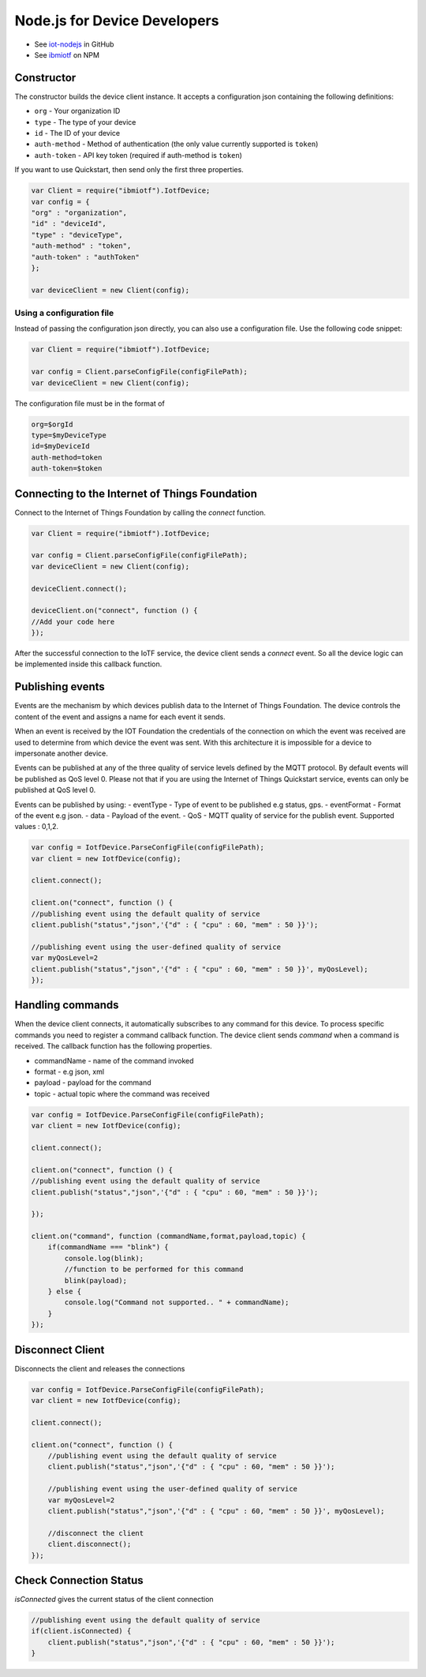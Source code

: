 Node.js for Device Developers
=============================

- See `iot-nodejs <https://github.com/ibm-messaging/iot-nodejs>`_ in GitHub
- See `ibmiotf <https://www.npmjs.com/package/ibmiotf>`_ on NPM

Constructor
--------------

The constructor builds the device client instance. It accepts a configuration json containing the following definitions:

- ``org`` - Your organization ID
- ``type`` - The type of your device
- ``id`` - The ID of your device
- ``auth-method`` - Method of authentication (the only value currently supported is ``token``)
- ``auth-token`` - API key token (required if auth-method is ``token``)

If you want to use Quickstart, then send only the first three properties.

.. code:: javascript

    var Client = require("ibmiotf").IotfDevice;
    var config = {
    "org" : "organization",
    "id" : "deviceId",
    "type" : "deviceType",
    "auth-method" : "token",
    "auth-token" : "authToken"
    };

    var deviceClient = new Client(config);

Using a configuration file
~~~~~~~~~~~~~~~~~~~~~~~~~~~~~

Instead of passing the configuration json directly, you can also use a configuration file. Use the following code snippet:

.. code:: javascript

    var Client = require("ibmiotf").IotfDevice;
    
    var config = Client.parseConfigFile(configFilePath);    
    var deviceClient = new Client(config);

The configuration file must be in the format of

.. code:: javascript

    org=$orgId
    type=$myDeviceType
    id=$myDeviceId
    auth-method=token
    auth-token=$token

Connecting to the Internet of Things Foundation
-----------------------------------------------------

Connect to the Internet of Things Foundation by calling the *connect* function.

.. code:: javascript

    var Client = require("ibmiotf").IotfDevice;
    
    var config = Client.parseConfigFile(configFilePath);    
    var deviceClient = new Client(config);

    deviceClient.connect();

    deviceClient.on("connect", function () {
    //Add your code here
    });

After the successful connection to the IoTF service, the device client sends a *connect* event. So all the device logic can be implemented inside this callback function.

Publishing events
------------------

Events are the mechanism by which devices publish data to the Internet of Things Foundation. The device controls the content of the event and assigns a name for each event it sends.

When an event is received by the IOT Foundation the credentials of the connection on which the event was received are used to determine from which device the event was sent. With this architecture it is impossible for a device to impersonate another device.

Events can be published at any of the three quality of service levels defined by the MQTT protocol. By default events will be published as QoS level 0. Please not that if you are using the Internet of Things Quickstart service, events can only be published at QoS level 0.

Events can be published by using:
-   eventType - Type of event to be published e.g status, gps.
-   eventFormat - Format of the event e.g json.
-   data - Payload of the event.
-   QoS - MQTT quality of service for the publish event. Supported values : 0,1,2.

.. code:: javascript

    var config = IotfDevice.ParseConfigFile(configFilePath);    
    var client = new IotfDevice(config);

    client.connect();

    client.on("connect", function () {
    //publishing event using the default quality of service
    client.publish("status","json",'{"d" : { "cpu" : 60, "mem" : 50 }}');

    //publishing event using the user-defined quality of service
    var myQosLevel=2
    client.publish("status","json",'{"d" : { "cpu" : 60, "mem" : 50 }}', myQosLevel); 
    });

Handling commands
------------------

When the device client connects, it automatically subscribes to any command for this device. To process specific commands you need to register a command callback function. The device client sends *command* when a command is received. The callback function has the following properties.

-   commandName - name of the command invoked
-   format - e.g json, xml
-   payload - payload for the command
-   topic - actual topic where the command was received

.. code:: javascript

    var config = IotfDevice.ParseConfigFile(configFilePath);    
    var client = new IotfDevice(config);
    
    client.connect();
    
    client.on("connect", function () {
    //publishing event using the default quality of service
    client.publish("status","json",'{"d" : { "cpu" : 60, "mem" : 50 }}');

    });

    client.on("command", function (commandName,format,payload,topic) {
        if(commandName === "blink") {
            console.log(blink);
            //function to be performed for this command
            blink(payload);
        } else {
            console.log("Command not supported.. " + commandName);
        }
    });

Disconnect Client
--------------------

Disconnects the client and releases the connections

.. code:: javascript

    var config = IotfDevice.ParseConfigFile(configFilePath);    
    var client = new IotfDevice(config);
    
    client.connect();
    
    client.on("connect", function () {
        //publishing event using the default quality of service
        client.publish("status","json",'{"d" : { "cpu" : 60, "mem" : 50 }}');

        //publishing event using the user-defined quality of service
        var myQosLevel=2
        client.publish("status","json",'{"d" : { "cpu" : 60, "mem" : 50 }}', myQosLevel); 

        //disconnect the client
        client.disconnect();
    });

Check Connection Status
--------------------------

*isConnected* gives the current status of the client connection

.. code:: javascript

    //publishing event using the default quality of service
    if(client.isConnected) {
        client.publish("status","json",'{"d" : { "cpu" : 60, "mem" : 50 }}');
    }

